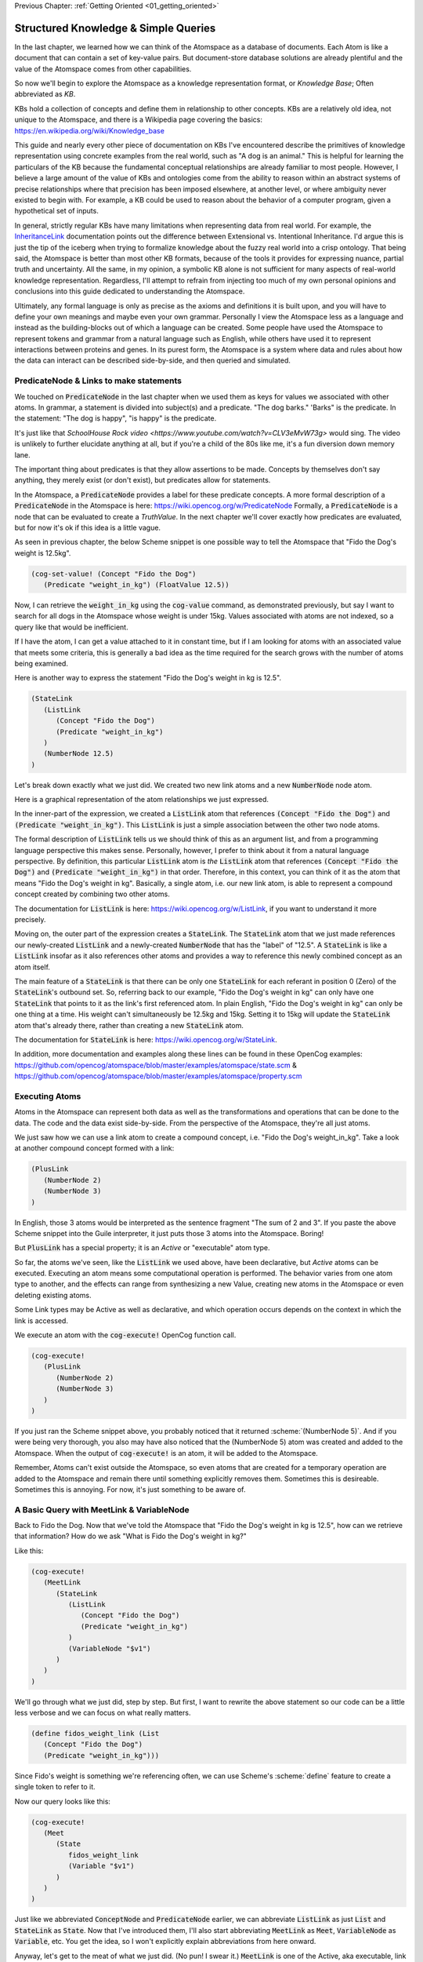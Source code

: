 .. role:: scheme(code)
   :language: scheme

.. _02_representing_knowledge:

Previous Chapter: :ref:`Getting Oriented <01_getting_oriented>`

========================================================================
Structured Knowledge & Simple Queries
========================================================================

In the last chapter, we learned how we can think of the Atomspace as a database of documents.  Each Atom is like a document that can contain a set of key-value pairs.
But document-store database solutions are already plentiful and the value of the Atomspace comes from other capabilities.

So now we'll begin to explore the Atomspace as a knowledge representation format, or *Knowledge Base*; Often abbreviated as *KB*.

KBs hold a collection of concepts and define them in relationship to other concepts.  KBs are a relatively old idea, not unique to the Atomspace, and there is a Wikipedia page covering the basics: `<https://en.wikipedia.org/wiki/Knowledge_base>`_

This guide and nearly every other piece of documentation on KBs I've encountered describe the primitives of knowledge representation using concrete examples from the real world, such as "A dog is an animal."  This is helpful for learning the particulars of the KB because the fundamental conceptual relationships are already familiar to most people.
However, I believe a large amount of the value of KBs and ontologies come from the ability to reason within an abstract systems of precise relationships where that precision has been imposed elsewhere, at another level, or where ambiguity never existed to begin with.  For example, a KB could be used to reason about the behavior of a computer program, given a hypothetical set of inputs.

In general, strictly regular KBs have many limitations when representing data from real world.  For example, the `InheritanceLink <https://wiki.opencog.org/w/InheritanceLink>`_ documentation points out the difference between Extensional vs. Intentional Inheritance.  I'd argue this is just the tip of the iceberg when trying to formalize knowledge about the fuzzy real world into a crisp ontology.
That being said, the Atomspace is better than most other KB formats, because of the tools it provides for expressing nuance, partial truth and uncertainty.  All the same, in my opinion, a symbolic KB alone is not sufficient for many aspects of real-world knowledge representation.  Regardless, I'll attempt to refrain from injecting too much of my own personal opinions and conclusions into this guide dedicated to understanding the Atomspace.

Ultimately, any formal language is only as precise as the axioms and definitions it is built upon, and you will have to define your own meanings and maybe even your own grammar.  Personally I view the Atomspace less as a language and instead as the building-blocks out of which a language can be created.
Some people have used the Atomspace to represent tokens and grammar from a natural language such as English, while others have used it to represent interactions between proteins and genes.  In its purest form, the Atomspace is a system where data and rules about how the data can interact can be described side-by-side, and then queried and simulated.

PredicateNode & Links to make statements
------------------------------------------------------------------------

We touched on :code:`PredicateNode` in the last chapter when we used them as keys for values we associated with other atoms.
In grammar, a statement is divided into subject(s) and a predicate.  "The dog barks."  'Barks" is the predicate.
In the statement: "The dog is happy", "is happy" is the predicate.

It's just like that `SchoolHouse Rock video <https://www.youtube.com/watch?v=CLV3eMvW73g>` would sing.  The video is unlikely to further elucidate anything at all, but if you're a child of the 80s like me, it's a fun diversion down memory lane.

The important thing about predicates is that they allow assertions to be made.  Concepts by themselves don't say anything, they merely exist (or don't exist), but predicates allow for statements.

In the Atomspace, a :code:`PredicateNode` provides a label for these predicate concepts.
A more formal description of a :code:`PredicateNode` in the Atomspace is here: `<https://wiki.opencog.org/w/PredicateNode>`_  Formally, a :code:`PredicateNode` is a node that can be evaluated to create a *TruthValue*.  In the next chapter we'll cover exactly how predicates are evaluated, but for now it's ok if this idea is a little vague.

As seen in previous chapter, the below Scheme snippet is one possible way to tell the Atomspace that "Fido the Dog's weight is 12.5kg".

.. code-block:: scheme

   (cog-set-value! (Concept "Fido the Dog")
      (Predicate "weight_in_kg") (FloatValue 12.5))

Now, I can retrieve the :code:`weight_in_kg` using the :code:`cog-value` command, as demonstrated previously, but say I want to search for all dogs in the Atomspace whose weight is under 15kg.
Values associated with atoms are not indexed, so a query like that would be inefficient.  

If I have the atom, I can get a value attached to it in constant time, but if I am looking for atoms with an associated value that meets some criteria, this is generally a bad idea as the time required for the search grows with the number of atoms being examined.

Here is another way to express the statement "Fido the Dog's weight in kg is 12.5".

.. code-block:: scheme

   (StateLink
      (ListLink
         (Concept "Fido the Dog")
         (Predicate "weight_in_kg")
      )
      (NumberNode 12.5)
   )

Let's break down exactly what we just did.  We created two new link atoms and a new :code:`NumberNode` node atom.

.. image:: images/fidos_weight.svg
   :height: 300px
   :width: 450 px
   :scale: 100 %
   :alt: Fido's Weight Graphic
   :align: center

Here is a graphical representation of the atom relationships we just expressed.

In the inner-part of the expression, we created a :code:`ListLink` atom that references :code:`(Concept "Fido the Dog")` and :code:`(Predicate "weight_in_kg")`.
This :code:`ListLink` is just a simple association between the other two node atoms.

The formal description of :code:`ListLink` tells us we should think of this as an argument list, and from a programming language perspective this makes sense.
Personally, however, I prefer to think about it from a natural language perspective.
By definition, this particular :code:`ListLink` atom is *the* :code:`ListLink` atom that references :code:`(Concept "Fido the Dog")` and :code:`(Predicate "weight_in_kg")` in that order.
Therefore, in this context, you can think of it as the atom that means "Fido the Dog's weight in kg".
Basically, a single atom, i.e. our new link atom, is able to represent a compound concept created by combining two other atoms.

The documentation for :code:`ListLink` is here: `<https://wiki.opencog.org/w/ListLink>`_, if you want to understand it more precisely.  

Moving on, the outer part of the expression creates a :code:`StateLink`.  The :code:`StateLink` atom that we just made references our newly-created :code:`ListLink` and a newly-created :code:`NumberNode` that has the "label" of "12.5".
A :code:`StateLink` is like a :code:`ListLink` insofar as it also references other atoms and provides a way to reference this newly combined concept as an atom itself.

The main feature of a :code:`StateLink` is that there can be only one :code:`StateLink` for each referant in position 0 (Zero) of the :code:`StateLink`'s outbound set.
So, referring back to our example, "Fido the Dog's weight in kg" can only have one :code:`StateLink` that points to it as the link's first referenced atom.
In plain English, "Fido the Dog's weight in kg" can only be one thing at a time.  His weight can't simultaneously be 12.5kg and 15kg.  Setting it to 15kg will update the :code:`StateLink` atom that's already there, rather than creating a new :code:`StateLink` atom.

The documentation for :code:`StateLink` is here: `<https://wiki.opencog.org/w/StateLink>`_.

In addition, more documentation and examples along these lines can be found in these OpenCog examples: `<https://github.com/opencog/atomspace/blob/master/examples/atomspace/state.scm>`_ & `<https://github.com/opencog/atomspace/blob/master/examples/atomspace/property.scm>`_

Executing Atoms
------------------------------------------------------------------------

Atoms in the Atomspace can represent both data as well as the transformations and operations that can be done to the data.
The code and the data exist side-by-side.  From the perspective of the Atomspace, they're all just atoms.

We just saw how we can use a link atom to create a compound concept, i.e. "Fido the Dog's weight_in_kg".
Take a look at another compound concept formed with a link:

.. code-block:: scheme

   (PlusLink
      (NumberNode 2)
      (NumberNode 3)
   )

In English, those 3 atoms would be interpreted as the sentence fragment "The sum of 2 and 3".
If you paste the above Scheme snippet into the Guile interpreter, it just puts those 3 atoms into the Atomspace.  Boring!

But :code:`PlusLink` has a special property; it is an *Active* or "executable" atom type.

So far, the atoms we've seen, like the :code:`ListLink` we used above, have been declarative, but *Active* atoms can be executed.
Executing an atom means some computational operation is performed.  The behavior varies from one atom type to another, and the effects can range from synthesizing a new Value, creating new atoms in the Atomspace or even deleting existing atoms.

Some Link types may be Active as well as declarative, and which operation occurs depends on the context in which the link is accessed.

We execute an atom with the :code:`cog-execute!` OpenCog function call.

.. code-block:: scheme

   (cog-execute!
      (PlusLink
         (NumberNode 2)
         (NumberNode 3)
      )
   )

If you just ran the Scheme snippet above, you probably noticed that it returned :scheme:`(NumberNode 5)`.  And if you were being very thorough, you also may have also noticed that the (NumberNode 5) atom was created and added to the Atomspace.
When the output of :code:`cog-execute!` is an atom, it will be added to the Atomspace.  

Remember, Atoms can't exist outside the Atomspace, so even atoms that are created for a temporary operation are added to the Atomspace and remain there until something explicitly removes them.  Sometimes this is desireable.  Sometimes this is annoying.  For now, it's just something to be aware of.

A Basic Query with MeetLink & VariableNode
------------------------------------------------------------------------

Back to Fido the Dog.  Now that we've told the Atomspace that "Fido the Dog's weight in kg is 12.5", how can we retrieve that information?  How do we ask "What is Fido the Dog's weight in kg?"

Like this:

.. code-block:: scheme

   (cog-execute!
      (MeetLink
         (StateLink
            (ListLink
               (Concept "Fido the Dog")
               (Predicate "weight_in_kg")
            )
            (VariableNode "$v1")
         )
      )
   )

We'll go through what we just did, step by step.  But first, I want to rewrite the above statement so our code can be a little less verbose and we can focus on what really matters.

.. code-block:: scheme

   (define fidos_weight_link (List
      (Concept "Fido the Dog")
      (Predicate "weight_in_kg")))

Since Fido's weight is something we're referencing often, we can use Scheme's :scheme:`define` feature to create a single token to refer to it.

Now our query looks like this:

.. code-block:: scheme

   (cog-execute!
      (Meet
         (State
            fidos_weight_link
            (Variable "$v1")
         )
      )
   )

Just like we abbreviated :code:`ConceptNode` and :code:`PredicateNode` earlier, we can abbreviate :code:`ListLink` as just :code:`List` and :code:`StateLink` as :code:`State`.
Now that I've introduced them, I'll also start abbreviating :code:`MeetLink` as :code:`Meet`, :code:`VariableNode` as :code:`Variable`, etc.  You get the idea, so I won't explicitly explain abbreviations from here onward.

Anyway, let's get to the meat of what we just did. (No pun! I swear it.)  :code:`MeetLink` is one of the Active, aka executable, link types.
Executing a :code:`MeetLink` performs a query in the Atomspace, and returns the atoms found by the query.

Let's look at the atom that our :code:`MeetLink` is referencing.  This atom is our query:

.. code-block:: scheme

   (State
      fidos_weight_link
      (Variable "$v1")
   )

This can be thought of as a "Match Expression", because executing the :code:`MeetLink` will search the Atomspace for all atoms that match this atom we provided.
The :code:`VariableNode` can then be thought of as the wildcard.  The wildcard can match any other atom.
If you are familiar with `Regular Expressions <https://www.regular-expressions.info/quickstart.html>`_, this is the same principle.

So, you might interpret this query expression as saying "Find all the :code:`StateLink` atoms that connect :code:`fidos_weight_link` to *something*.
What are all the *somethings* that you found?"

When we execute our query, it should return:

.. code-block:: scheme

   (QueueValue  (NumberNode "12.5"))

You probably spotted our :code:`(NumberNode "12.5")` atom.  It's here because it was matched by the :code:`VariableNode` in the query, but what's with the :code:`QueueValue`?

A :code:`QueueValue` is a list of atoms or other values.
:code:`cog-execute!` returns a :code:`QueueValue` instead of a "naked" node atom because a query may match more than one atom and there is no way to know the number of results that will be found, in the general case.

QueryLink to Utilize Query Results
------------------------------------------------------------------------

:code:`QueryLink` is another way to execute a query.  It is just like the :code:`MeetLink` atom that we used in the previous examples, except that :code:`QueryLink` allows us to specify what we want to do with the query results.

Last chapter, we used Scheme to add 50 to Fido's weight.  Now let's do it with Atoms alone.

.. code-block:: scheme

   (cog-execute!
      (QueryLink
         (StateLink
            fidos_weight_link
            (VariableNode "fidos_weight_number_node")
         )
         (PlusLink
            (VariableNode "fidos_weight_number_node")
            (Number 50)
         )
      )
   )

:code:`QueryLink` takes two arguments; the first is the query atom, in exactly the same format as :code:`MeetLink`, and the second atom is the operation to perform on each query result.
So, in our example, the first atom supplied to the :code:`QueryLink` matches the :code:`MeetLink` example above, and the second atom is a variant of the :code:`PlusLink` example.

.. note::

   The query atom in the :code:`MeetLink` example named the :code:`VariableNode` as :scheme:`(Variable "$v1")` while the :code:`QueryLink` example uses :scheme:`(VariableNode "fidos_weight_number_node")`.
   These are just different labels for the :code:`VariableNode` atom.  There is a convention in some documentation to prepend variable names with the '$' sigil, but I find the sigil unnecessary, and I prefer a descriptive name to the obtuse "v1".

You can think of :code:`QueryLink` as performing two operations in sequence.  First, it performs a query to search for matching atoms, and then it performs a subsequent atom execution to format each result.

You've probably noticed the :code:`VariableNode` appears in both the query atom and the result output format atom.
Personally, I think of this as the variable acquiring its *meaning*?? in the query **(better word?? binding?? / grounding?? / I won't say Value because that word is taken, but if this were another programming language then I'd say value.)**
And thus the :code:`VariableNode` refers to a concrete atom when it is used in the output format atom.

.. note::
   
   Much of the documentation and examples are written to feature :code:`GetLink` instead of :code:`MeetLink`, and :code:`BindLink` instead of :code:`QueryLink`.
   The only semantic difference between these is that :code:`MeetLink` and :code:`QueryLink` return results as a :code:`QueueValue` which is transient,
   while :code:`GetLink` and :code:`BindLink` return a :code:`SetLink` which will become part of the Atomspace until it is deleted.
   To avoid cluttering up the Atomspace and the performance costs associated with that, the :code:`QueueValue` functions are better.

   The OpenCog examples covering :code:`BindLink` and :code:`GetLink` apply equally well to :code:`QueryLink` and :code:`MeetLink`.

Lastly, let's get our query result back into Scheme.  Let's use the Scheme snippet below to multiply the new value by 10.

.. code-block:: scheme

   (define fidos_weight_plus_50_query
      (QueryLink
         (StateLink
            fidos_weight_link
            (VariableNode "Fidos_weight_number_node")
         )
         (PlusLink
            (VariableNode "Fidos_weight_number_node")
            (Number 50)
         )
      )
   )

   (*
      (cog-number
         (car
            (cog-value->list
               (cog-execute! fidos_weight_plus_50_query)
            )
         )
      )
      10
   )

Because :code:`cog-execute!` returns a :code:`QueueValue` to us, we must get the first element of the :code:`QueueValue`, which will be a :code:`NumberNode`.  We can then extract the numerical value from that :code:`NumberNode`.

We use the :code:`cog-value->list` OpenCog function to convert the :code:`QueueValue` into a Scheme list, and then use Sheme's :scheme:`car` to extract the first element of that list.
Finally, we can use the :code:`cog-number` OpenCog function to convert the :code:`NumberNode` into a Scheme number, before performing the arithmetic in Scheme.

.. note:: QUESTION for someone smarter than me. Why does (cog-value-ref) give me "index out of range" errors on QueueValues??  Conceptually, it seems like this should be something that should work.  If not, what are the preferred semantics (most efficient) for dequeueing an element from a QueueValue?

That's probably enough on this simple query.  If you want a more complete explanation, the documentation for :code:`VariableNode` is here: `<https://wiki.opencog.org/w/VariableNode>`_ and the documentation for :code:`MeetLink` is here: `<https://wiki.opencog.org/w/MeetLink>`_ and :code:`QueryLink` is here: `<https://wiki.opencog.org/w/QueryLink>`_

More Elaborate Queries with other Link Types
------------------------------------------------------------------------

This is a good place to introduce the concepts of *Grounded* vs *Ungrounded* expressions.  These terms come from formal logic, which you can read about on Wikipedia here: `<https://en.wikipedia.org/wiki/Ground_expression>`_
The formal definition is that ungrounded expressions contain 1 or more *Free* :code:`VariableNode` atoms, while grounded expressions don't contain any.
Personally, the way I think about it is that grounded expressions are statements and ungrounded expressions are questions.

Just as in English, questions and statements can take a similar grammatical form.  Consider this example. 
Statement: "The man is running."  Question: "Who is running?" Answer: "The man".

The question-word "Who" in this example is like a :code:`VariableNode`.
When the question is matched against the statement, the relative grammatical position of the word "Who" indicates which part of the statement will appropriately answer the question.

So, another intuition for :code:`MeetLink` and :code:`QueryLink` is that they take an ungrounded expression and produce a grounded expression.
Or said another way, it takes a question and returns an answer.

So let's flip our previous question inside out.  Consider this query:

.. code-block:: scheme

   (cog-execute!
      (Meet
         (State
            (Variable "$v1")
            (Number 12.5)
         )
      )
   )

Our previous question was: "What is Fido the Dog's weight in kg?".  Now our question is Jeopardy style: "*Blank* has a value is 12.5."
Executing that snippet should return our :code:`ListLink` that represents Fido's weight.

.. note::
   Often we'll want to compose compound questions.  Sometimes a compound question has one unknown and more than one criteria, for example,
   the English question: "What cities in Germany are on the river Danube?" is a compound question because it has two parts, "In Germany" and "On the river Danube".
   However, it is also possible to use multiple :code:`VariableNode` atoms within the query, and that's the situation we're about to cover.

Now, I want to ask the Atomspace to find the dogs that have a weight over 10kg.  My query looks like this:

.. code-block:: scheme

   (cog-execute!
      (QueryLink
         (And
            (State
               (List
                  (Variable "dog_node")
                  (Predicate "weight_in_kg")
               )
               (Variable "dogs_weight_node")
            )
            (GreaterThan
               (Variable "dogs_weight_node")
               (Number 10)
            )
         )
         (Variable "dog_node")
      )
   )

We found Fido!

Now, let's go over the Links we just used, and I'll explain the query along the way.

QueryLink to Format Query Results
^^^^^^^^^^^^^^^^^^^^^^^^^^^^^^^^^^^^^^^^^^^^^^^^^^^^^^^^^^^^^^^^^^^^^^^^

Last time we encountered :code:`QueryLink` we used it as a way to execute additional operations on our query result.
Here we are using it to specify which portion of the query results we are interested in. 
To understand this better, try this nearly identical version of the query using :code:`MeetLink` instead of :code:`QueryLink`.

.. code-block:: scheme

   (cog-execute!
      (Meet
         (And
            (State
               (List
                  (Variable "dog_node")
                  (Predicate "weight_in_kg")
               )
               (Variable "dogs_weight_node")
            )
            (GreaterThan
               (Variable "dogs_weight_node")
               (Number 10)
            )
         )
      )
   )

As you can see, it also returns :scheme:`(ConceptNode "Fido the Dog")`.  But unlike the :code:`QueryLink` version, the result is a bit more cluttered.

The :code:`MeetLink` version returns:

.. code-block:: scheme

   (QueueValue  (ListLink
      (ConceptNode "Fido the Dog")
      (NumberNode "12.5")))

While the :code:`QueryLink` version returns just:

.. code-block:: scheme

   (QueueValue  (ConceptNode "Fido the Dog"))

That is because we explicitly told the :code:`QueryLink` atom that we were interested in :code:`(Variable "dog_node")` as our result.  On the other hand, the :code:`MeetLink` atom created a :code:`ListLink` referencing all of the :code:`VariableNode` atoms in our query.

AndLink for Multiple Query Criteria
^^^^^^^^^^^^^^^^^^^^^^^^^^^^^^^^^^^^^^^^^^^^^^^^^^^^^^^^^^^^^^^^^^^^^^^^

:code:`AndLink` is a link atom type for performing the binary "And" operation.  You probably guessed that from its name.
So, for a query to match, both sides of the :code:`AndLink` must be satisfied.

Back to our example:

.. code-block:: scheme

   (And
      (State
         (List
            (Variable "dog_node")
            (Predicate "weight_in_kg")
         )
         (Variable "dogs_weight_node")
      )
      (GreaterThan
         (Variable "dogs_weight_node")
         (Number 10)
      )
   )

This query's use of :code:`And` is essentially saying "Find an atom connected to the *weight_in_kg* atom with a :code:`ListLink` that itself is connected to another atom by a :code:`StateLink` **AND** the numerical value of that other atom is greater than 10."

Let's try experimenting a bit with this query.  For example, we'll give Fido a friend by executing the Scheme snippet here:

.. code-block:: scheme

   (StateLink
      (ListLink
         (Concept "Fluffy the Dog")
         (Predicate "weight_in_kg")
      )
      (NumberNode 9)
   )

Now, if we change the query to compare against :code:`(Number 8)` instead of :code:`(Number 10)`, we'll will find the query returns both Fido and Fluffy.

Moving on, notice that the :code:`(Variable "dogs_weight_node")` atom appears on both sides of the :code:`And` expression.  This is important.  

Echoing what I said above, Speaking as somebody with a strong background in procedural programming, the way I think about this is that the :code:`Variable` node is "defined" or temporarily given a concrete meaning by the first side of the :code:`And` expression, and then that concrete atom is used when evaluating the second side.
However, if your intuition comes from databases, you may want to think of the operation as an "INNER JOIN" from SQL.  These mental models are functionally equivalent.

If you're curious, the Atomspace has an :code:`OrLink` along with some other logical link types.  However, if your intention is to perform an "OUTER JOIN", you probably want to use :code:`ChoiceLink` instead of :code:`OrLink`.
"And" expressions narrow the *Satisfying Set* while "Or" expressions expand it.  Therefore you may need to be careful using :code:`Variable` nodes on both sides of an "Or" expression and expecting them to be consistent.  The behavior may not be what you intend.
There is certinly more that could be said on this topic, but it feels like a rat hole at this point in the guide.

GreaterThanLink to Filter by Numeric Value
^^^^^^^^^^^^^^^^^^^^^^^^^^^^^^^^^^^^^^^^^^^^^^^^^^^^^^^^^^^^^^^^^^^^^^^^

As the name suggests, :code:`GreaterThanLink` compares two :code:`NumberNode` atoms using the "**>**" operator.

In the section above covering :code:`AndLink`, we already explaind how the :code:`(Variable "dogs_weight_node")` atom gets its meaning from the other side of the :code:`AndLink` expression.
So this comparison evaluates to *true* if the numeric value of the atom matched by the Variable node is greater than :code:`(Number 10)`.  All pretty self-explanatory so far.

I'll take this opportunity to introduce other link types along the same lines:

   - `EqualLink <https://wiki.opencog.org/w/EqualLink>`_ Determines whether two atoms are actually the same atom, or whether they become the same atom when they are evaluated.
   - `NotLink <https://wiki.opencog.org/w/NotLink>`_ Is the logical "Not" operator.  Evaluates to *true* if the atom it references evaluates to *false* and vice-versa.  Things get a little more complicated when considering non-binary TruthValues, but that's a topic we'll cover later.
   - `PlusLink <https://wiki.opencog.org/w/PlusLink>`_ Is the arithmetic operator for addition.  It references two :code:`NumberNode` atoms, and creates a third with the value of the sum of the other two.
   - `MinusLink <https://wiki.opencog.org/w/MinusLink>`_ Is the arithmetic operator for subtraction.  It references two :code:`NumberNode` atoms, and creates a third with the value of first minus the second.
   - `TimesLink <https://wiki.opencog.org/w/TimesLink>`_ Is the arithmetic operator for multiplication.  It references two :code:`NumberNode` atoms, and creates a third with the value of the product of the other two.
   - `DivideLink <https://wiki.opencog.org/w/DivideLink>`_ Is the arithmetic operator for division.  I'm sure you've spotted the pattern by now.

You may have noticed that "LessThanLink" is absent.  The less-than operator itself is just syntactic sugar because the argument order to :code:`GreaterThanLink` can implement a logically identical "LessThanLink".  Personally I've often wondered why more programming languages don't conserve the less-than operator this way.  Presumably the cost is tiny compared with improved code readability.

.. note:: **Be careful** Naked Values, e.g. :code:`FloatValue`, can't be part of expressions in the Atomspace.  For example, using :code:`EqualLink` to compare :scheme:`(FloatValue 2.0)` with :scheme:`(NumberNode 1.0)` will evaluate to *true*!  This happens because the :code:`FloatValue` vanishes when constructing the expression, and thus the :code:`NumberNode` is compared to itself!

.. note:: QUESTION for someone smarter than me. How does one check for numerical equality?  In other words, a link or other operator that can sucessfully compare a NumberNode with a numerical value.  Also, I saw the note about the absence of (IntValue) etc., but equality for IEEE floats is problematic for many applications because values that are no longer representable with the mantissa bits become approximated leading to all kinds of unintended behavior.

ValueOfLink and SetValueLink
------------------------------------------------------------------------

Coming full circle, let's revisit values associated with atoms.
If you recall, last chapter, we used :code:`cog-set-value` to associate a value with an atom.

There is an Atomese equivalent: :code:`SetValueLink`.
:code:`SetValueLink` behaves exactly like :code:`cog-set-value`, except that it can be incorporated into another Atomese expressions.
This will become important when we begin discussing Atomese programs in the next chapter.

We might use :code:`cog-set-value` to associate an age with Fido, invoking the OpenCog command below:

.. code-block:: scheme

   (cog-set-value! (Concept "Fido the Dog")
      (Predicate "age") (FloatValue 3))

The Atomese equivalent to that would be:

.. code-block:: scheme

   (cog-execute!
      (SetValueLink (Concept "Fido the Dog")
         (Predicate "age") (NumberNode 3)
      )
   )

These are *almost* the same, however, there is one important thing to remember: "Naked" Values can't exist in the Atomspace.

Notice that :scheme:`(FloatValue 3)` is not exactly the same thing as :scheme:`(NumberNode 3)`.
The latter a reference to the :code:`NumberNode` atom standing in for the numeric value, while the former is the actual floating point number itself.

There is no way for the :code:`FloatValue` to be part of the Atomese exprssion we want to execute, because it can't exist in the Atomspace at all.

.. note:: QUESTION FOR SOMEONE SMARTER THAN ME. Is this actually right???  This doesn't feel right that there is no mechanism to make this work.

Conversely, we can access values associated with atoms in Atomese using :code:`ValueOfLink`.
:code:`ValueOfLink` is the Atomese equivalent to the :code:`cog-value` command we introduced last chapter.

So the Scheme snippet below:

.. code-block:: scheme

   (cog-execute!
      (ValueOfLink
         (Concept "Fido the Dog") (Predicate "age")
      )
   )

Is equivalent to directly accessing the value like this:

.. code-block:: scheme

   (cog-value (Concept "Fido the Dog") (Predicate "age"))

Thinking About Performance Querying Values
^^^^^^^^^^^^^^^^^^^^^^^^^^^^^^^^^^^^^^^^^^^^^^^^^^^^^^^^^^^^^^^^^^^^^^^^

Last chapter, I told you that values can't be used as search criteria.
I should have said that values can't be searched *efficiently*.

It turns out you actually *can* query the Atomspace for atoms with values that meet your query criteria.
You just need to be careful.  Consider the query below to find dogs based on age:

.. code-block:: scheme

   (cog-execute!
      (Meet
         (GreaterThan
            (ValueOf (Variable "dog_node") (Predicate "age"))
            (NumberNode 2)
         )
      )
   )

It returns Fido, just like you probably expected.  But not so fast!  Literally.

Executing this query involves iterating over every single atom in the Atomspace, and checking to see if it has the :scheme:`(Predicate "age")` key,
and if it does, then performing the comparison.  It may have appeared to be quick enough, but that's because you probably don't have many atoms in your atomspace.
Consider what would happen if your atomspace contained millions of atoms!

You can still use :code:`ValueOf` links in queries, but be careful that they are only applied to sets of a tractable size, and not all of the atoms in the Atomspace.

One strategy for accelerating this query is to create a link that tracks whether a given node contains a key.  Here is an example:

.. code-block:: scheme

   (cog-set-value! (Concept "Fido the Dog")
      (Predicate "age") (FloatValue 3))
   (Member
      (Concept "Fido the Dog")
      (Predicate "age")
   )

The :code:`MemberLink` atom, in this case, is acting as a sentinel that says "Fido the Dog has an age key-value pair."
Mathmatically, it is saying "Fido the Dog is a member of the age set", where the "age" set is understood (by our convention) to contain all atoms that have an age value.

Now that we have a link we can query, we can compose a query using an :code:`AndLink`, like this:

.. code-block:: scheme

   (cog-execute!
      (Meet
         (And
            (Member
               (Variable "dog_node")
               (Predicate "age")
            )
            (GreaterThan
               (ValueOf (Variable "dog_node") (Predicate "age"))
               (NumberNode 2)
            )
         )
      )
   )

This query will also find Fido and all other dogs older than 2, just like our first version.  As you can see, the second branch of the query is identical to the one above.
However, this query will have considerably better performance characteristics as the number of atoms in the Atomspace grows.

Next Chapter: :ref:`Programming with Atomese <03_atomese_programming>`
